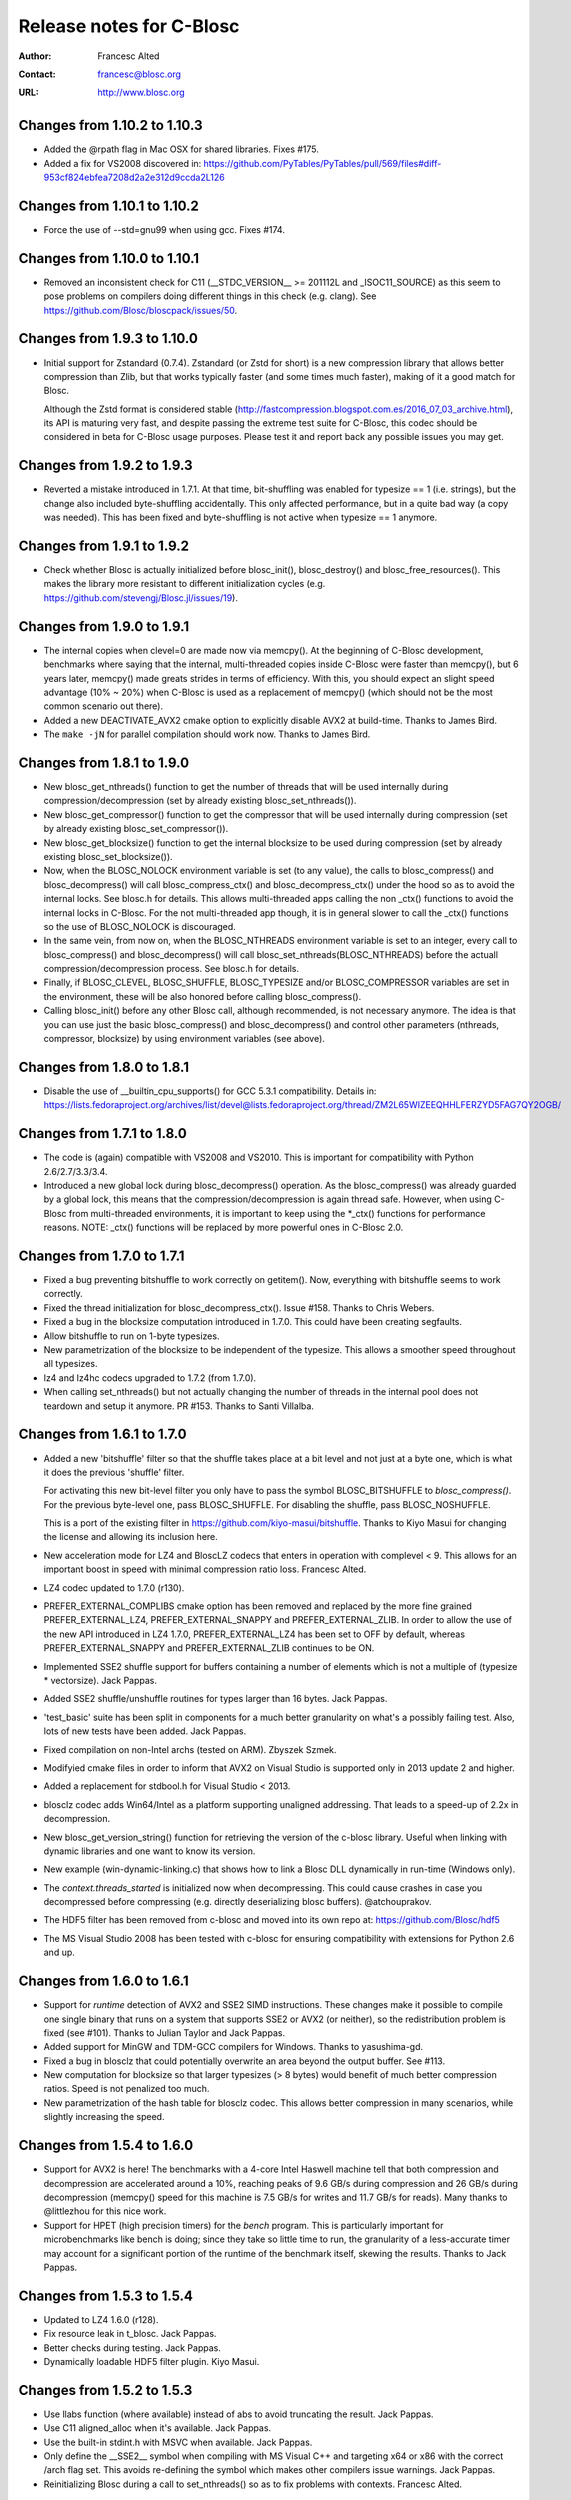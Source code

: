 ===========================
 Release notes for C-Blosc
===========================

:Author: Francesc Alted
:Contact: francesc@blosc.org
:URL: http://www.blosc.org


Changes from 1.10.2 to 1.10.3
=============================

- Added the @rpath flag in Mac OSX for shared libraries.  Fixes #175.

- Added a fix for VS2008 discovered in: https://github.com/PyTables/PyTables/pull/569/files#diff-953cf824ebfea7208d2a2e312d9ccda2L126


Changes from 1.10.1 to 1.10.2
=============================

- Force the use of --std=gnu99 when using gcc.  Fixes #174.


Changes from 1.10.0 to 1.10.1
=============================

- Removed an inconsistent check for C11 (__STDC_VERSION__ >= 201112L and
  _ISOC11_SOURCE) as this seem to pose problems on compilers doing different
  things in this check (e.g. clang). See
  https://github.com/Blosc/bloscpack/issues/50.


Changes from 1.9.3 to 1.10.0
============================

- Initial support for Zstandard (0.7.4). Zstandard (or Zstd for short) is a new
  compression library that allows better compression than Zlib, but that works
  typically faster (and some times much faster), making of it a good match for
  Blosc.

  Although the Zstd format is considered stable
  (http://fastcompression.blogspot.com.es/2016_07_03_archive.html), its API is
  maturing very fast, and despite passing the extreme test suite for C-Blosc,
  this codec should be considered in beta for C-Blosc usage purposes. Please
  test it and report back any possible issues you may get.


Changes from 1.9.2 to 1.9.3
===========================

- Reverted a mistake introduced in 1.7.1.  At that time, bit-shuffling
  was enabled for typesize == 1 (i.e. strings), but the change also
  included byte-shuffling accidentally.  This only affected performance,
  but in a quite bad way (a copy was needed).  This has been fixed and
  byte-shuffling is not active when typesize == 1 anymore.


Changes from 1.9.1 to 1.9.2
===========================

- Check whether Blosc is actually initialized before blosc_init(),
  blosc_destroy() and blosc_free_resources().  This makes the library
  more resistant to different initialization cycles
  (e.g. https://github.com/stevengj/Blosc.jl/issues/19).


Changes from 1.9.0 to 1.9.1
===========================

- The internal copies when clevel=0 are made now via memcpy().  At the
  beginning of C-Blosc development, benchmarks where saying that the
  internal, multi-threaded copies inside C-Blosc were faster than
  memcpy(), but 6 years later, memcpy() made greats strides in terms
  of efficiency.  With this, you should expect an slight speed
  advantage (10% ~ 20%) when C-Blosc is used as a replacement of
  memcpy() (which should not be the most common scenario out there).

- Added a new DEACTIVATE_AVX2 cmake option to explicitly disable AVX2
  at build-time.  Thanks to James Bird.

- The ``make -jN`` for parallel compilation should work now.  Thanks
  to James Bird.


Changes from 1.8.1 to 1.9.0
===========================

* New blosc_get_nthreads() function to get the number of threads that
  will be used internally during compression/decompression (set by
  already existing blosc_set_nthreads()).

* New blosc_get_compressor() function to get the compressor that will
  be used internally during compression (set by already existing
  blosc_set_compressor()).

* New blosc_get_blocksize() function to get the internal blocksize to
  be used during compression (set by already existing
  blosc_set_blocksize()).

* Now, when the BLOSC_NOLOCK environment variable is set (to any
  value), the calls to blosc_compress() and blosc_decompress() will
  call blosc_compress_ctx() and blosc_decompress_ctx() under the hood
  so as to avoid the internal locks.  See blosc.h for details.  This
  allows multi-threaded apps calling the non _ctx() functions to avoid
  the internal locks in C-Blosc.  For the not multi-threaded app
  though, it is in general slower to call the _ctx() functions so the
  use of BLOSC_NOLOCK is discouraged.

* In the same vein, from now on, when the BLOSC_NTHREADS environment
  variable is set to an integer, every call to blosc_compress() and
  blosc_decompress() will call blosc_set_nthreads(BLOSC_NTHREADS)
  before the actuall compression/decompression process.  See blosc.h
  for details.

* Finally, if BLOSC_CLEVEL, BLOSC_SHUFFLE, BLOSC_TYPESIZE and/or
  BLOSC_COMPRESSOR variables are set in the environment, these will be
  also honored before calling blosc_compress().

* Calling blosc_init() before any other Blosc call, although
  recommended, is not necessary anymore.  The idea is that you can use
  just the basic blosc_compress() and blosc_decompress() and control
  other parameters (nthreads, compressor, blocksize) by using
  environment variables (see above).


Changes from 1.8.0 to 1.8.1
===========================

* Disable the use of __builtin_cpu_supports() for GCC 5.3.1
  compatibility.  Details in:
  https://lists.fedoraproject.org/archives/list/devel@lists.fedoraproject.org/thread/ZM2L65WIZEEQHHLFERZYD5FAG7QY2OGB/


Changes from 1.7.1 to 1.8.0
===========================

* The code is (again) compatible with VS2008 and VS2010.  This is
  important for compatibility with Python 2.6/2.7/3.3/3.4.

* Introduced a new global lock during blosc_decompress() operation.
  As the blosc_compress() was already guarded by a global lock, this
  means that the compression/decompression is again thread safe.
  However, when using C-Blosc from multi-threaded environments, it is
  important to keep using the *_ctx() functions for performance
  reasons.  NOTE: _ctx() functions will be replaced by more powerful
  ones in C-Blosc 2.0.


Changes from 1.7.0 to 1.7.1
===========================

* Fixed a bug preventing bitshuffle to work correctly on getitem().
  Now, everything with bitshuffle seems to work correctly.

* Fixed the thread initialization for blosc_decompress_ctx().  Issue
  #158.  Thanks to Chris Webers.

* Fixed a bug in the blocksize computation introduced in 1.7.0.  This
  could have been creating segfaults.

* Allow bitshuffle to run on 1-byte typesizes.

* New parametrization of the blocksize to be independent of the
  typesize.  This allows a smoother speed throughout all typesizes.

* lz4 and lz4hc codecs upgraded to 1.7.2 (from 1.7.0).

* When calling set_nthreads() but not actually changing the number of
  threads in the internal pool does not teardown and setup it anymore.
  PR #153.  Thanks to Santi Villalba.


Changes from 1.6.1 to 1.7.0
===========================

* Added a new 'bitshuffle' filter so that the shuffle takes place at a
  bit level and not just at a byte one, which is what it does the
  previous 'shuffle' filter.

  For activating this new bit-level filter you only have to pass the
  symbol BLOSC_BITSHUFFLE to `blosc_compress()`.  For the previous
  byte-level one, pass BLOSC_SHUFFLE.  For disabling the shuffle, pass
  BLOSC_NOSHUFFLE.

  This is a port of the existing filter in
  https://github.com/kiyo-masui/bitshuffle.  Thanks to Kiyo Masui for
  changing the license and allowing its inclusion here.

* New acceleration mode for LZ4 and BloscLZ codecs that enters in
  operation with complevel < 9.  This allows for an important boost in
  speed with minimal compression ratio loss.  Francesc Alted.

* LZ4 codec updated to 1.7.0 (r130).

* PREFER_EXTERNAL_COMPLIBS cmake option has been removed and replaced
  by the more fine grained PREFER_EXTERNAL_LZ4, PREFER_EXTERNAL_SNAPPY
  and PREFER_EXTERNAL_ZLIB.  In order to allow the use of the new API
  introduced in LZ4 1.7.0, PREFER_EXTERNAL_LZ4 has been set to OFF by
  default, whereas PREFER_EXTERNAL_SNAPPY and PREFER_EXTERNAL_ZLIB
  continues to be ON.

* Implemented SSE2 shuffle support for buffers containing a number of
  elements which is not a multiple of (typesize * vectorsize).  Jack
  Pappas.

* Added SSE2 shuffle/unshuffle routines for types larger than 16
  bytes.  Jack Pappas.

* 'test_basic' suite has been split in components for a much better
  granularity on what's a possibly failing test.  Also, lots of new
  tests have been added.  Jack Pappas.

* Fixed compilation on non-Intel archs (tested on ARM).  Zbyszek
  Szmek.

* Modifyied cmake files in order to inform that AVX2 on Visual Studio
  is supported only in 2013 update 2 and higher.

* Added a replacement for stdbool.h for Visual Studio < 2013.

* blosclz codec adds Win64/Intel as a platform supporting unaligned
  addressing.  That leads to a speed-up of 2.2x in decompression.

* New blosc_get_version_string() function for retrieving the version
  of the c-blosc library.  Useful when linking with dynamic libraries
  and one want to know its version.

* New example (win-dynamic-linking.c) that shows how to link a Blosc
  DLL dynamically in run-time (Windows only).

* The `context.threads_started` is initialized now when decompressing.
  This could cause crashes in case you decompressed before compressing
  (e.g. directly deserializing blosc buffers).  @atchouprakov.

* The HDF5 filter has been removed from c-blosc and moved into its own
  repo at: https://github.com/Blosc/hdf5

* The MS Visual Studio 2008 has been tested with c-blosc for ensuring
  compatibility with extensions for Python 2.6 and up.


Changes from 1.6.0 to 1.6.1
===========================

* Support for *runtime* detection of AVX2 and SSE2 SIMD instructions.
  These changes make it possible to compile one single binary that
  runs on a system that supports SSE2 or AVX2 (or neither), so the
  redistribution problem is fixed (see #101).  Thanks to Julian Taylor
  and Jack Pappas.

* Added support for MinGW and TDM-GCC compilers for Windows.  Thanks
  to yasushima-gd.

* Fixed a bug in blosclz that could potentially overwrite an area
  beyond the output buffer.  See #113.

* New computation for blocksize so that larger typesizes (> 8 bytes)
  would benefit of much better compression ratios.  Speed is not
  penalized too much.

* New parametrization of the hash table for blosclz codec.  This
  allows better compression in many scenarios, while slightly
  increasing the speed.


Changes from 1.5.4 to 1.6.0
===========================

* Support for AVX2 is here!  The benchmarks with a 4-core Intel
  Haswell machine tell that both compression and decompression are
  accelerated around a 10%, reaching peaks of 9.6 GB/s during
  compression and 26 GB/s during decompression (memcpy() speed for
  this machine is 7.5 GB/s for writes and 11.7 GB/s for reads).  Many
  thanks to @littlezhou for this nice work.

* Support for HPET (high precision timers) for the `bench` program.
  This is particularly important for microbenchmarks like bench is
  doing; since they take so little time to run, the granularity of a
  less-accurate timer may account for a significant portion of the
  runtime of the benchmark itself, skewing the results.  Thanks to
  Jack Pappas.


Changes from 1.5.3 to 1.5.4
===========================

* Updated to LZ4 1.6.0 (r128).

* Fix resource leak in t_blosc.  Jack Pappas.

* Better checks during testing.  Jack Pappas.

* Dynamically loadable HDF5 filter plugin. Kiyo Masui.


Changes from 1.5.2 to 1.5.3
===========================

* Use llabs function (where available) instead of abs to avoid
  truncating the result.  Jack Pappas.

* Use C11 aligned_alloc when it's available.  Jack Pappas.

* Use the built-in stdint.h with MSVC when available.  Jack Pappas.

* Only define the __SSE2__ symbol when compiling with MS Visual C++
  and targeting x64 or x86 with the correct /arch flag set. This
  avoids re-defining the symbol which makes other compilers issue
  warnings.  Jack Pappas.

* Reinitializing Blosc during a call to set_nthreads() so as to fix
  problems with contexts.  Francesc Alted.



Changes from 1.5.1 to 1.5.2
===========================

* Using blosc_compress_ctx() / blosc_decompress_ctx() inside the HDF5
  compressor for allowing operation in multiprocess scenarios.  See:
  https://github.com/PyTables/PyTables/issues/412

  The drawback of this quick fix is that the Blosc filter will be only
  able to use a single thread until another solution can be devised.


Changes from 1.5.0 to 1.5.1
===========================

* Updated to LZ4 1.5.0.  Closes #74.

* Added the 'const' qualifier to non SSE2 shuffle functions. Closes #75.

* Explicitly call blosc_init() in HDF5 blosc_filter.c, fixing a
  segfault.

* Quite a few improvements in cmake files for HDF5 support.  Thanks to
  Dana Robinson (The HDF Group).

* Variable 'class' caused problems compiling the HDF5 filter with g++.
  Thanks to Laurent Chapon.

* Small improvements on docstrings of c-blosc main functions.


Changes from 1.4.1 to 1.5.0
===========================

* Added new calls for allowing Blosc to be used *simultaneously*
  (i.e. lock free) from multi-threaded environments.  The new
  functions are:

  - blosc_compress_ctx(...)
  - blosc_decompress_ctx(...)

  See the new docstrings in blosc.h for how to use them.  The previous
  API should be completely unaffected.  Thanks to Christopher Speller.

* Optimized copies during BloscLZ decompression.  This can make BloscLZ
  to decompress up to 1.5x faster in some situations.

* LZ4 and LZ4HC compressors updated to version 1.3.1.

* Added an examples directory on how to link apps with Blosc.

* stdlib.h moved from blosc.c to blosc.h as suggested by Rob Lathm.

* Fix a warning for {snappy,lz4}-free compilation.  Thanks to Andrew Schaaf.

* Several improvements for CMakeLists.txt (cmake).

* Fixing C99 compatibility warnings.  Thanks to Christopher Speller.


Changes from 1.4.0 to 1.4.1
===========================

* Fixed a bug in blosc_getitem() introduced in 1.4.0.  Added a test for
  blosc_getitem() as well.


Changes from 1.3.6 to 1.4.0
===========================

* Support for non-Intel and non-SSE2 architectures has been added.  In
  particular, the Raspberry Pi platform (ARM) has been tested and all
  tests pass here.

* Architectures requiring strict access alignment are supported as well.
  Due to this, arquitectures with a high penalty in accessing unaligned
  data (e.g. Raspberry Pi, ARMv6) can compress up to 2.5x faster.

* LZ4 has been updated to r119 (1.2.0) so as to fix a possible security
  breach.


Changes from 1.3.5 to 1.3.6
===========================

* Updated to LZ4 r118 due to a (highly unlikely) security hole.  For
  details see:

  http://fastcompression.blogspot.fr/2014/06/debunking-lz4-20-years-old-bug-myth.html


Changes from 1.3.4 to 1.3.5
===========================

* Removed a pointer from 'pointer from integer without a cast' compiler
  warning due to a bad macro definition.


Changes from 1.3.3 to 1.3.4
===========================

* Fixed a false buffer overrun condition.  This bug made c-blosc to
  fail, even if the failure was not real.

* Fixed the type of a buffer string.


Changes from 1.3.2 to 1.3.3
===========================

* Updated to LZ4 1.1.3 (improved speed for 32-bit platforms).

* Added a new `blosc_cbuffer_complib()` for getting the compression
  library for a compressed buffer.


Changes from 1.3.1 to 1.3.2
===========================

* Fix for compiling Snappy sources against MSVC 2008.  Thanks to Mark
  Wiebe!

* Version for internal LZ4 and Snappy are now supported.  When compiled
  against the external libraries, this info is not available because
  they do not support the symbols (yet).


Changes from 1.3.0 to 1.3.1
===========================

* Fixes for a series of issues with the filter for HDF5 and, in
  particular, a problem in the decompression buffer size that made it
  impossible to use the blosc_filter in combination with other ones
  (e.g. fletcher32).  See
  https://github.com/PyTables/PyTables/issues/21.

  Thanks to Antonio Valentino for the fix!


Changes from 1.2.4 to 1.3.0
===========================

A nice handful of compressors have been added to Blosc:

* LZ4 (http://code.google.com/p/lz4/): A very fast
  compressor/decompressor.  Could be thought as a replacement of the
  original BloscLZ, but it can behave better is some scenarios.

* LZ4HC (http://code.google.com/p/lz4/): This is a variation of LZ4
  that achieves much better compression ratio at the cost of being
  much slower for compressing.  Decompression speed is unaffected (and
  sometimes better than when using LZ4 itself!), so this is very good
  for read-only datasets.

* Snappy (http://code.google.com/p/snappy/): A very fast
  compressor/decompressor.  Could be thought as a replacement of the
  original BloscLZ, but it can behave better is some scenarios.

* Zlib (http://www.zlib.net/): This is a classic.  It achieves very
  good compression ratios, at the cost of speed.  However,
  decompression speed is still pretty good, so it is a good candidate
  for read-only datasets.

With this, you can select the compression library with the new
function::

  int blosc_set_complib(char* complib);

where you pass the library that you want to use (currently "blosclz",
"lz4", "lz4hc", "snappy" and "zlib", but the list can grow in the
future).

You can get more info about compressors support in you Blosc build by
using these functions::

  char* blosc_list_compressors(void);
  int blosc_get_complib_info(char *compressor, char **complib, char **version);


Changes from 1.2.2 to 1.2.3
===========================

- Added a `blosc_init()` and `blosc_destroy()` so that the global lock
  can be initialized safely.  These new functions will also allow other
  kind of initializations/destructions in the future.

  Existing applications using Blosc do not need to start using the new
  functions right away, as long as they calling `blosc_set_nthreads()`
  previous to anything else.  However, using them is highly recommended.

  Thanks to Oscar Villellas for the init/destroy suggestion, it is a
  nice idea!


Changes from 1.2.1 to 1.2.2
===========================

- All important warnings removed for all tested platforms.  This will
  allow less intrusiveness compilation experiences with applications
  including Blosc source code.

- The `bench/bench.c` has been updated so that it can be compiled on
  Windows again.

- The new web site has been set to: http://www.blosc.org


Changes from 1.2 to 1.2.1
=========================

- Fixed a problem with global lock not being initialized.  This
  affected mostly to Windows platforms.  Thanks to Christoph
  Gohlke for finding the cure!


Changes from 1.1.5 to 1.2
=========================

- Now it is possible to call Blosc simultaneously from a parent threaded
  application without problems.  This has been solved by setting a
  global lock so that the different calling threads do not execute Blosc
  routines at the same time.  Of course, real threading work is still
  available *inside* Blosc itself.  Thanks to Thibault North.

- Support for cmake is now included.  Linux, Mac OSX and Windows
  platforms are supported.  Thanks to Thibault North, Antonio Valentino
  and Mark Wiebe.

- Fixed many compilers warnings (specially about unused variables).

- As a consequence of the above, as minimal change in the API has been
  introduced.  That is, the previous API::

    void blosc_free_resources(void)

  has changed to::

    int blosc_free_resources(void)

  Now, a return value of 0 means that the resources have been released
  successfully.  If the return value is negative, then it is not
  guaranteed that all the resources have been freed.

- Many typos were fixed and docs have been improved.  The script for
  generating nice plots for the included benchmarks has been improved
  too.  Thanks to Valetin Haenel.


Changes from 1.1.4 to 1.1.5
===========================

- Fix compile error with msvc compilers (Christoph Gohlke)


Changes from 1.1.3 to 1.1.4
===========================

- Redefinition of the BLOSC_MAX_BUFFERSIZE constant as (INT_MAX -
  BLOSC_MAX_OVERHEAD) instead of just INT_MAX.  This prevents to produce
  outputs larger than INT_MAX, which is not supported.

- `exit()` call has been replaced by a ``return -1`` in blosc_compress()
  when checking for buffer sizes.  Now programs will not just exit when
  the buffer is too large, but return a negative code.

- Improvements in explicit casts.  Blosc compiles without warnings
  (with GCC) now.

- Lots of improvements in docs, in particular a nice ascii-art diagram
  of the Blosc format (Valentin Haenel).

- Improvements to the plot-speeds.py (Valentin Haenel).

- [HDF5 filter] Adapted HDF5 filter to use HDF5 1.8 by default
  (Antonio Valentino).

- [HDF5 filter] New version of H5Z_class_t definition (Antonio Valentino).


Changes from 1.1.2 to 1.1.3
===========================

- Much improved compression ratio when using large blocks (> 64 KB) and
  high compression levels (> 6) under some circumstances (special data
  distribution).  Closes #7.


Changes from 1.1.1 to 1.1.2
===========================

- Fixes for small typesizes (#6 and #1 of python-blosc).


Changes from 1.1 to 1.1.1
=========================

- Added code to avoid calling blosc_set_nthreads more than necessary.
  That will improve performance up to 3x or more, specially for small
  chunksizes (< 1 MB).


Changes from 1.0 to 1.1
=======================

- Added code for emulating pthreads API on Windows.  No need to link
  explicitly with pthreads lib on Windows anymore.  However, performance
  is a somewhat worse because the new emulation layer does not support
  the `pthread_barrier_wait()` call natively.  But the big improvement
  in installation easiness is worth this penalty (most specially on
  64-bit Windows, where pthreads-win32 support is flaky).

- New BLOSC_MAX_BUFFERSIZE, BLOSC_MAX_TYPESIZE and BLOSC_MAX_THREADS
  symbols are available in blosc.h.  These can be useful for validating
  parameters in clients.  Thanks to Robert Smallshire for suggesting
  that.

- A new BLOSC_MIN_HEADER_LENGTH symbol in blosc.h tells how many bytes
  long is the minimum length of a Blosc header.  `blosc_cbuffer_sizes()`
  only needs these bytes to be passed to work correctly.

- Removed many warnings (related with potentially dangerous type-casting
  code) issued by MSVC 2008 in 64-bit mode.

- Fixed a problem with the computation of the blocksize in the Blosc
  filter for HDF5.

- Fixed a problem with large datatypes.  See
  http://www.pytables.org/trac/ticket/288 for more info.

- Now Blosc is able to work well even if you fork an existing process
  with a pool of threads.  Bug discovered when PyTables runs in
  multiprocess environments.  See http://pytables.org/trac/ticket/295
  for details.

- Added a new `blosc_getitem()` call to allow the retrieval of items in
  sizes smaller than the complete buffer.  That is useful for the carray
  project, but certainly for others too.


Changes from 0.9.5 to 1.0
=========================

- Added a filter for HDF5 so that people can use Blosc outside PyTables,
  if they want to.

- Many small improvements, specially in README files.

- Do not assume that size_t is uint_32 for every platform.

- Added more protection for large buffers or in allocation memory
  routines.

- The src/ directory has been renamed to blosc/.

- The `maxbytes` parameter in `blosc_compress()` has been renamed to
  `destsize`.  This is for consistency with the `blosc_decompress()`
  parameters.


Changes from 0.9.4 to 0.9.5
===========================

- Now, compression level 0 is allowed, meaning not compression at all.
  The overhead of this mode will be always BLOSC_MAX_OVERHEAD (16)
  bytes.  This mode actually represents using Blosc as a basic memory
  container.

- Supported a new parameter `maxbytes` for ``blosc_compress()``.  It
  represents a maximum of bytes for output.  Tests unit added too.

- Added 3 new functions for querying different metadata on compressed
  buffers.  A test suite for testing the new API has been added too.


Changes from 0.9.3 to 0.9.4
===========================

- Support for cross-platform big/little endian compatibility in Blosc
  headers has been added.

- Fixed several failures exposed by the extremesuite.  The problem was a
  bad check for limits in the buffer size while compressing.

- Added a new suite in bench.c called ``debugsuite`` that is
  appropriate for debugging purposes.  Now, the ``extremesuite`` can be
  used for running the complete (and extremely long) suite.


Changes from 0.9.0 to 0.9.3
===========================

- Fixed several nasty bugs uncovered by the new suites in bench.c.
  Thanks to Tony Theodore and Gabriel Beckers for their (very)
  responsive beta testing and feedback.

- Added several modes (suites), namely ``suite``, ``hardsuite`` and
  ``extremehardsuite`` in bench.c so as to allow different levels of
  testing.


Changes from 0.8.0 to 0.9
=========================

- Internal format version bumped to 2 in order to allow an easy way to
  indicate that a buffer is being saved uncompressed.  This is not
  supported yet, but it might be in the future.

- Blosc can use threads now for leveraging the increasing number of
  multi-core processors out there.  See README-threaded.txt for more
  info.

- Added a protection for MacOSX so that it has to not link against
  posix_memalign() funtion, which seems not available in old versions of
  MacOSX (for example, Tiger).  At nay rate, posix_memalign() is not
  necessary on Mac because 16 bytes alignment is ensured by default.
  Thanks to Ivan Vilata.  Fixes #3.
